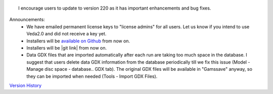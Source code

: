 .. Veda news documentation master file, created by
   sphinx-quickstart on Tue Feb 23 11:03:05 2021.
   You can adapt this file completely to your liking, but it should at least
   contain the root `toctree` directive.


.. topic:: \

 I encourage users to update to version 220 as it has important enhancements and bug fixes.

Announcements:
   * We have emailed permanent license keys to "license admins" for all users. Let us know if you intend to use Veda2.0 and did not receive a key yet.
   * Installers will be `available on Github <https://github.com/kanors-emr/Veda2.0-Installation>`_ from now on.
   * Installers will be |git link| from now on.
   * Data GDX files that are imported automatically after each run are taking too much space in the database. I suggest that users delete data GDX information from the database periodically till we fix this issue (Model - Manage disc space - database.. GDX tab). The original GDX files will be available in "\Gamssave\" anyway, so they can be imported when needed (Tools - Import GDX Files).

   .. |git link| raw:: html

         <a href="https://github.com/kanors-emr/Veda2.0-Installation" target="_blank">available on Github</a>


`Version History <https://veda-documentation.readthedocs.io/en/latest/pages/version_history.html>`_

.. `available on Github <https://github.com/kanors-emr/Veda2.0-Installation>`_






